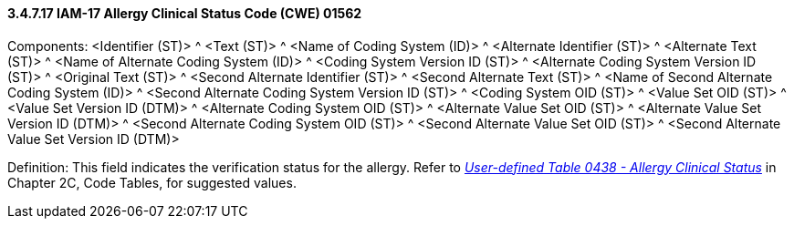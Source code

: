 ==== *3.4.7.17* IAM-17 Allergy Clinical Status Code (CWE) 01562

Components: <Identifier (ST)> ^ <Text (ST)> ^ <Name of Coding System (ID)> ^ <Alternate Identifier (ST)> ^ <Alternate Text (ST)> ^ <Name of Alternate Coding System (ID)> ^ <Coding System Version ID (ST)> ^ <Alternate Coding System Version ID (ST)> ^ <Original Text (ST)> ^ <Second Alternate Identifier (ST)> ^ <Second Alternate Text (ST)> ^ <Name of Second Alternate Coding System (ID)> ^ <Second Alternate Coding System Version ID (ST)> ^ <Coding System OID (ST)> ^ <Value Set OID (ST)> ^ <Value Set Version ID (DTM)> ^ <Alternate Coding System OID (ST)> ^ <Alternate Value Set OID (ST)> ^ <Alternate Value Set Version ID (DTM)> ^ <Second Alternate Coding System OID (ST)> ^ <Second Alternate Value Set OID (ST)> ^ <Second Alternate Value Set Version ID (DTM)>

Definition: This field indicates the verification status for the allergy. Refer to file:///E:\V2\v2.9%20final%20Nov%20from%20Frank\V29_CH02C_Tables.docx#HL70438[_User-defined Table 0438 - Allergy Clinical Status_] in Chapter 2C, Code Tables, for suggested values.


